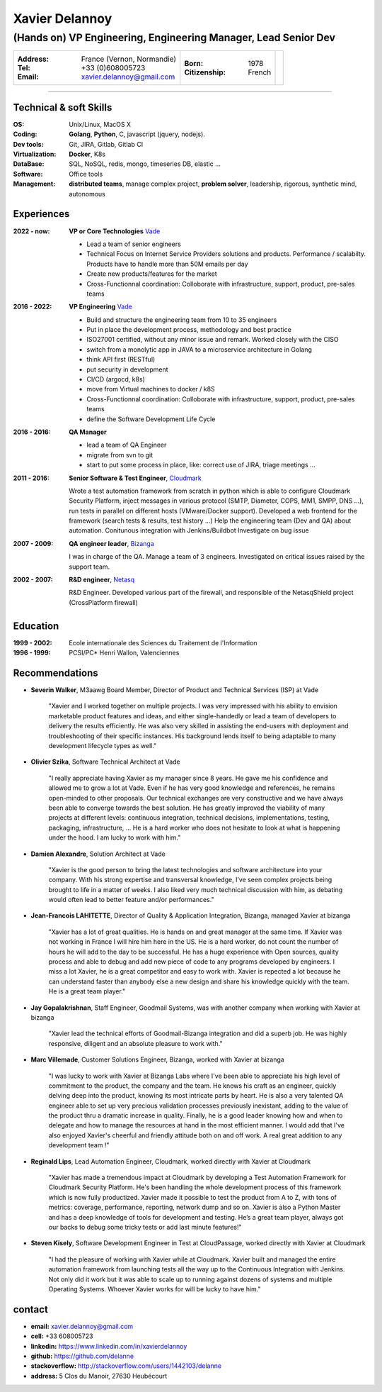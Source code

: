 ===============
Xavier Delannoy
===============

---------------------------------------------------------
(Hands on) VP Engineering, Engineering Manager, Lead Senior Dev
---------------------------------------------------------

+------------------------------------+----------------------+------------------+
|:Address: France (Vernon, Normandie)|:Born: 1978           |.. image :: id.jpg|
|:Tel: +33 (0)608005723              |:Citizenship: French  |                  |
|:Email: xavier.delannoy@gmail.com   |                      |                  |
+------------------------------------+----------------------+------------------+

----


Technical & soft Skills
----------------

:OS: Unix/Linux, MacOS X
:Coding: **Golang**, **Python**, C, javascript (jquery, nodejs).
:Dev tools: Git, JIRA, Gitlab, Gitlab CI
:Virtualization: **Docker**, K8s
:DataBase: SQL, NoSQL, redis, mongo, timeseries DB, elastic ...
:Software: Office tools
:Management: **distributed teams**, manage complex project, **problem solver**,
 leadership, rigorous, synthetic mind, autonomous


Experiences
-----------

:2022 - now: **VP or Core Technologies** Vade_

   - Lead a team of senior engineers
   - Technical Focus on Internet Service Providers solutions and products. 
     Performance / scalabilty. Products have to handle more than 50M emails per day
   - Create new products/features for the market
   - Cross-Functionnal coordination: Colloborate with infrastructure, support, product, pre-sales teams

:2016 - 2022: **VP Engineering** Vade_

   - Build and structure the engineering team from 10 to 35 engineers
   - Put in place the development process, methodology and best practice
   - ISO27001 certified, without any minor issue and remark. Worked closely with the CISO
   - switch from a monolytic app in JAVA to a microservice architecture in Golang
   - think API first (RESTful)
   - put security in development
   - CI/CD (argocd, k8s)
   - move from Virtual machines to docker / k8S
   - Cross-Functionnal coordination: Colloborate with infrastructure, support, product, pre-sales teams
   - define the Software Development Life Cycle

:2016 - 2016: **QA Manager**

   - lead a team of QA Engineer
   - migrate from svn to git
   - start to put some process in place, like: correct use of JIRA, triage meetings ...

:2011 - 2016: **Senior Software & Test Engineer**, Cloudmark_

  Wrote a test automation framework from scratch in python which is able to configure
  Cloudmark Security Platform, inject messages in various protocol (SMTP, Diameter, COPS, MM1, SMPP, DNS ...),
  run tests in parallel on different hosts (VMware/Docker support).
  Developed a web frontend for the framework (search tests & results, test history ...)
  Help the engineering team (Dev and QA) about automation. Conitunous integration with Jenkins/Buildbot
  Investigate on bug issue

:2007 - 2009: **QA engineer leader**, Bizanga_

  I was in charge of the QA. Manage a team of 3 engineers. Investigated on critical issues
  raised by the support team. 

:2002 - 2007: **R&D engineer**, Netasq_

  R&D Engineer. Developed various part of the firewall, and responsible of the NetasqShield project (CrossPlatform firewall)

.. _Vade: http://www.vadesecure.com
.. _Cloudmark: http://www.cloudmark.com
.. _Bizanga: http://www.bizanga.com
.. _Netasq: http://www.netasq.com

Education
---------

:1999 - 2002: Ecole internationale des Sciences du Traitement de l'Information
:1996 - 1999: PCSI/PC* Henri Wallon, Valenciennes


Recommendations
---------------

- **Severin Walker**, M3aawg Board Member, Director of Product and Technical Services (ISP) at Vade

    "Xavier and I worked together on multiple projects. I was very 
    impressed with his ability to envision marketable product features
    and ideas, and either single-handedly or lead a team of developers 
    to delivery the results efficiently. He was also very skilled in 
    assisting the end-users with deployment and troubleshooting of their
    specific instances. His background lends itself to being adaptable
    to many development lifecycle types as well."

- **Olivier Szika**, Software Technical Architect at Vade
    
    "I really appreciate having Xavier as my manager since 8 years.
    He gave me his confidence and allowed me to grow a lot at Vade.
    Even if he has very good knowledge and references, he remains open-minded
    to other proposals. Our technical exchanges are very constructive and
    we have always been able to converge towards the best solution.
    He has greatly improved the viability of many projects at different 
    levels: continuous integration, technical decisions, implementations, 
    testing, packaging, infrastructure, ...
    He is a hard worker who does not hesitate to look at what is happening under the hood.
    I am lucky to work with him."

- **Damien Alexandre**, Solution Architect at Vade

    "Xavier is the good person to bring the latest technologies and 
    software architecture into your company. With his strong expertise and 
    transversal knowledge, I’ve seen complex projects being brought to life
    in a matter of weeks. I also liked very much technical discussion with him, 
    as debating would often lead to better feature and/or performances."

- **Jean-Francois LAHITETTE**, Director of Quality & Application Integration, Bizanga, managed Xavier at bizanga 

    "Xavier has a lot of great qualities. He is hands on and great
    manager at the same time. If Xavier was not working in France
    I will hire him here in the US. He is a hard worker, do not count
    the number of hours he will add to the day to be successful. He
    has a huge experience with Open sources, quality process and able
    to debug and add new piece of code to any programs developed by
    engineers. I miss a lot Xavier, he is a great competitor and easy
    to work with. Xavier is repected a lot because he can understand
    faster than anybody else a new design and share his knowledge
    quickly with the team. He is a great team player."

- **Jay Gopalakrishnan**, Staff Engineer, Goodmail Systems, was with another company when working with Xavier at bizanga

    "Xavier lead the technical efforts of Goodmail-Bizanga integration and did a superb job. He was highly
    responsive, diligent and an absolute pleasure to work with."

- **Marc Villemade**, Customer Solutions Engineer, Bizanga, worked with Xavier at bizanga

    "I was lucky to work with Xavier at Bizanga Labs where I've been able to appreciate his high level of
    commitment to the product, the company and the team. He knows his craft as an engineer, quickly delving
    deep into the product, knowing its most intricate parts by heart. He is also a very talented QA engineer able
    to set up very precious validation processes previously inexistant, adding to the value of the product thru
    a dramatic increase in quality. Finally, he is a good leader knowing how and when to delegate and how
    to manage the resources at hand in the most efficient manner. I would add that I've also enjoyed Xavier's
    cheerful and friendly attitude both on and off work. A real great addition to any development team !"

- **Reginald Lips**, Lead Automation Engineer, Cloudmark, worked directly with Xavier at Cloudmark

    "Xavier has made a tremendous impact at Cloudmark by developing a Test Automation
    Framework for Cloudmark Security Platform. He's been handling the whole development
    process of this framework which is now fully productized. Xavier made it possible
    to test the product from A to Z, with tons of metrics: coverage, performance,
    reporting, network dump and so on.
    Xavier is also a Python Master and has a deep knowledge of tools for development and testing.
    He’s a great team player, always got our backs to debug some tricky tests or add last minute features!"

- **Steven Kisely**, Software Development Engineer in Test at CloudPassage, worked directly with Xavier at Cloudmark

    "I had the pleasure of working with Xavier while at Cloudmark. Xavier built
    and managed the entire automation framework from launching tests all the way
    up to the Continuous Integration with Jenkins. Not only did it work but it
    was able to scale up to running against dozens of systems and multiple
    Operating Systems. Whoever Xavier works for will be lucky to have him."

contact
-------

* **email:** xavier.delannoy@gmail.com
* **cell:** +33 608005723
* **linkedin:** https://www.linkedin.com/in/xavierdelannoy
* **github:** https://github.com/delanne
* **stackoverflow:** http://stackoverflow.com/users/1442103/delanne
* **address:** 5 Clos du Manoir, 27630 Heubécourt

